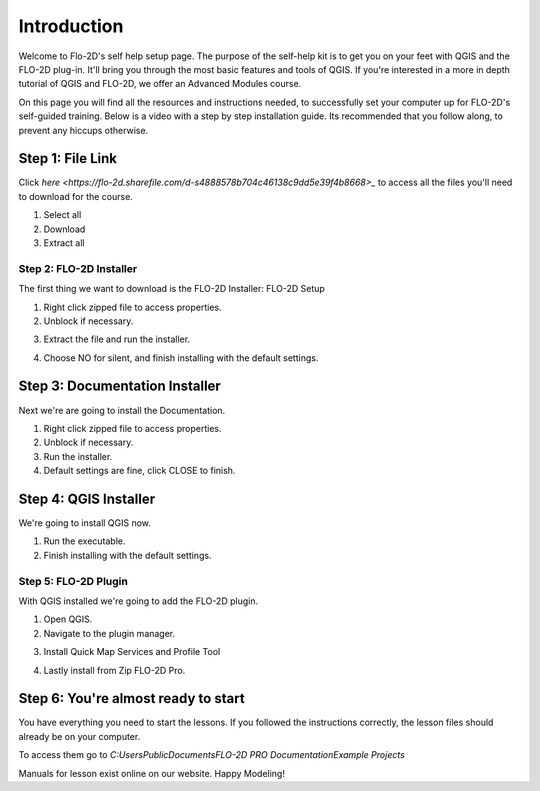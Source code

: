 Introduction
=============

Welcome to Flo-2D's self help setup page. The purpose of the self-help kit is to get you on your feet with QGIS and the
FLO-2D plug-in. It'll bring you through the most basic features and tools of QGIS.
If you're interested in a more in depth tutorial of QGIS and FLO-2D, we offer
an Advanced Modules course.

On this page you will find all the resources and instructions needed, to successfully
set your computer up for FLO-2D's self-guided training. Below is a video with a step by step installation guide.
Its recommended that you follow along, to prevent any hiccups otherwise.

.. youtube:: WKUcyMpqa6M


Step 1: File Link
--------------------
Click `here <https://flo-2d.sharefile.com/d-s4888578b704c46138c9dd5e39f4b8668>_`
to access all the files you'll need to download for the course.

.. image:: ../img/Instructions/image1.png

1. Select all

2. Download

3. Extract all

.. image:: ../img/Instructions/image2.png

Step 2: FLO-2D Installer
_______________________________
The first thing we want to download is the FLO-2D Installer: FLO-2D Setup

.. image:: ../img/Instructions/image3.png

1. Right click zipped file to access properties.

2. Unblock if necessary.

.. image:: ../img/Instructions/image4.png

3. Extract the file and run the installer.

.. image:: ../img/Instructions/image5.png

4. Choose NO for silent, and finish installing with the default settings.

.. image:: ../img/Instructions/image6.png

Step 3: Documentation Installer
--------------------------------
Next we're are going to install the Documentation.

1. Right click zipped file to access properties.

2. Unblock if necessary.

3. Run the installer.

4. Default settings are fine, click CLOSE to finish.

.. image:: ../img/Instructions/image7.png

Step 4: QGIS Installer
----------------------
We're going to install QGIS now.

1. Run the executable.

2. Finish installing with the default settings.

.. image:: ../img/Instructions/image8.png

Step 5: FLO-2D Plugin
______________________
With QGIS installed we're going to add the FLO-2D plugin.

1. Open QGIS.

2. Navigate to the plugin manager.

.. image:: ../img/Instructions/image10.png

3. Install Quick Map Services and Profile Tool

.. image:: ../img/Instructions/image11.png

4. Lastly install from Zip FLO-2D Pro.

.. image:: ../img/Instructions/image12.png

Step 6: You're almost ready to start
-------------------------------------
You have everything you need to start the lessons. If you followed the instructions
correctly, the lesson files should already be on your computer.

To access them go to
`C:\Users\Public\Documents\FLO-2D PRO Documentation\Example Projects`

.. image:: ../img/Instructions/image9.png

Manuals for lesson exist online on our website. Happy Modeling!







